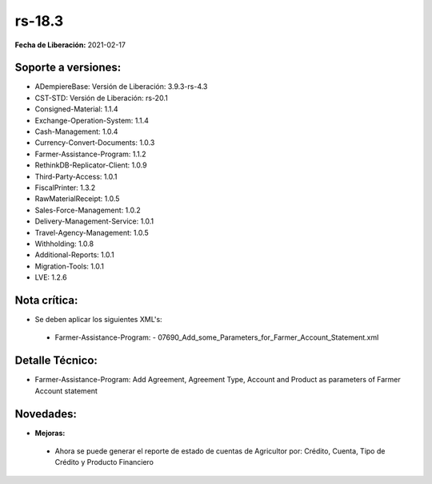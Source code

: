 .. _documento/versión-18-3:

**rs-18.3**
===========

**Fecha de Liberación:** 2021-02-17

**Soporte a versiones:**
------------------------

- ADempiereBase: Versión de Liberación: 3.9.3-rs-4.3
- CST-STD: Versión de Liberación: rs-20.1
- Consigned-Material: 1.1.4
- Exchange-Operation-System: 1.1.4
- Cash-Management: 1.0.4
- Currency-Convert-Documents: 1.0.3
- Farmer-Assistance-Program: 1.1.2
- RethinkDB-Replicator-Client: 1.0.9
- Third-Party-Access: 1.0.1
- FiscalPrinter: 1.3.2
- RawMaterialReceipt: 1.0.5
- Sales-Force-Management: 1.0.2
- Delivery-Management-Service: 1.0.1
- Travel-Agency-Management: 1.0.5
- Withholding: 1.0.8
- Additional-Reports: 1.0.1
- Migration-Tools: 1.0.1
- LVE: 1.2.6

**Nota crítica:**
-----------------

- Se deben aplicar los siguientes XML's:

 - Farmer-Assistance-Program:
   - 07690_Add_some_Parameters_for_Farmer_Account_Statement.xml

**Detalle Técnico:**
--------------------

- Farmer-Assistance-Program: Add Agreement, Agreement Type, Account and Product as parameters of Farmer Account statement


**Novedades:**
--------------

- **Mejoras:**

 - Ahora se puede generar el reporte de estado de cuentas de Agricultor por: Crédito, Cuenta, Tipo de Crédito y Producto Financiero
